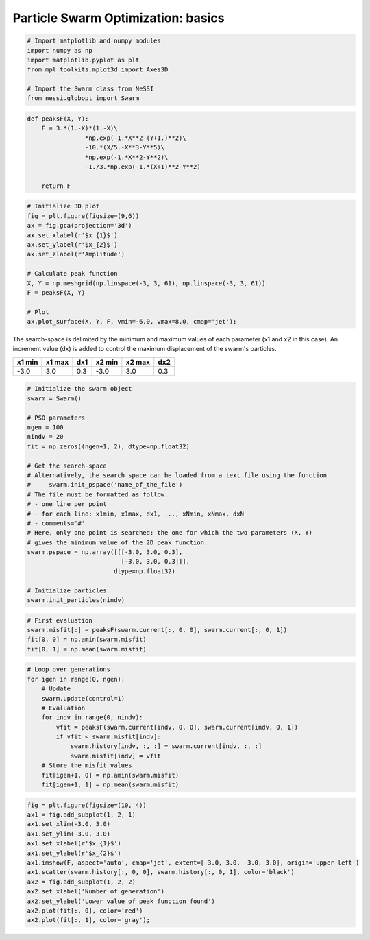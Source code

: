 
Particle Swarm Optimization: basics
===================================

.. code:: ipython3

    # Import matplotlib and numpy modules
    import numpy as np
    import matplotlib.pyplot as plt
    from mpl_toolkits.mplot3d import Axes3D

    # Import the Swarm class from NeSSI
    from nessi.globopt import Swarm

.. code:: ipython3

    def peaksF(X, Y):
        F = 3.*(1.-X)*(1.-X)\
                    *np.exp(-1.*X**2-(Y+1.)**2)\
                    -10.*(X/5.-X**3-Y**5)\
                    *np.exp(-1.*X**2-Y**2)\
                    -1./3.*np.exp(-1.*(X+1)**2-Y**2)

        return F

.. code:: ipython3

    # Initialize 3D plot
    fig = plt.figure(figsize=(9,6))
    ax = fig.gca(projection='3d')
    ax.set_xlabel(r'$x_{1}$')
    ax.set_ylabel(r'$x_{2}$')
    ax.set_zlabel(r'Amplitude')

    # Calculate peak function
    X, Y = np.meshgrid(np.linspace(-3, 3, 61), np.linspace(-3, 3, 61))
    F = peaksF(X, Y)

    # Plot
    ax.plot_surface(X, Y, F, vmin=-6.0, vmax=8.0, cmap='jet');



.. image:: images/pso_basics_01.png


The search-space is delimited by the minimum and maximum values of each
parameter (x1 and x2 in this case). An increment value (dx) is added to
control the maximum displacement of the swarm's particles.

+----------+----------+-------+----------+----------+-------+
| x1 min   | x1 max   | dx1   | x2 min   | x2 max   | dx2   |
+==========+==========+=======+==========+==========+=======+
| -3.0     | 3.0      | 0.3   | -3.0     | 3.0      | 0.3   |
+----------+----------+-------+----------+----------+-------+

.. code:: ipython3

    # Initialize the swarm object
    swarm = Swarm()

    # PSO parameters
    ngen = 100
    nindv = 20
    fit = np.zeros((ngen+1, 2), dtype=np.float32)

    # Get the search-space
    # Alternatively, the search space can be loaded from a text file using the function
    #     swarm.init_pspace('name_of_the_file')
    # The file must be formatted as follow:
    # - one line per point
    # - for each line: x1min, x1max, dx1, ..., xNmin, xNmax, dxN
    # - comments='#'
    # Here, only one point is searched: the one for which the two parameters (X, Y)
    # gives the minimum value of the 2D peak function.
    swarm.pspace = np.array([[[-3.0, 3.0, 0.3],
                              [-3.0, 3.0, 0.3]]],
                            dtype=np.float32)

    # Initialize particles
    swarm.init_particles(nindv)

.. code:: ipython3

    # First evaluation
    swarm.misfit[:] = peaksF(swarm.current[:, 0, 0], swarm.current[:, 0, 1])
    fit[0, 0] = np.amin(swarm.misfit)
    fit[0, 1] = np.mean(swarm.misfit)

.. code:: ipython3

    # Loop over generations
    for igen in range(0, ngen):
        # Update
        swarm.update(control=1)
        # Evaluation
        for indv in range(0, nindv):
            vfit = peaksF(swarm.current[indv, 0, 0], swarm.current[indv, 0, 1])
            if vfit < swarm.misfit[indv]:
                swarm.history[indv, :, :] = swarm.current[indv, :, :]
                swarm.misfit[indv] = vfit
        # Store the misfit values
        fit[igen+1, 0] = np.amin(swarm.misfit)
        fit[igen+1, 1] = np.mean(swarm.misfit)

.. code:: ipython3

    fig = plt.figure(figsize=(10, 4))
    ax1 = fig.add_subplot(1, 2, 1)
    ax1.set_xlim(-3.0, 3.0)
    ax1.set_ylim(-3.0, 3.0)
    ax1.set_xlabel(r'$x_{1}$')
    ax1.set_ylabel(r'$x_{2}$')
    ax1.imshow(F, aspect='auto', cmap='jet', extent=[-3.0, 3.0, -3.0, 3.0], origin='upper-left')
    ax1.scatter(swarm.history[:, 0, 0], swarm.history[:, 0, 1], color='black')
    ax2 = fig.add_subplot(1, 2, 2)
    ax2.set_xlabel('Number of generation')
    ax2.set_ylabel('Lower value of peak function found')
    ax2.plot(fit[:, 0], color='red')
    ax2.plot(fit[:, 1], color='gray');



.. image:: images/pso_basics_02.png
